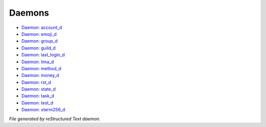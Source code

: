 *******
Daemons
*******

- `Daemon: account_d <daemon/daemons_account_d.html>`_
- `Daemon: emoji_d <daemon/daemons_emoji_d.html>`_
- `Daemon: group_d <daemon/daemons_group_d.html>`_
- `Daemon: guild_d <daemon/daemons_guild_d.html>`_
- `Daemon: last_login_d <daemon/daemons_last_login_d.html>`_
- `Daemon: lima_d <daemon/daemons_lima_d.html>`_
- `Daemon: method_d <daemon/daemons_method_d.html>`_
- `Daemon: money_d <daemon/daemons_money_d.html>`_
- `Daemon: rst_d <daemon/daemons_rst_d.html>`_
- `Daemon: state_d <daemon/daemons_state_d.html>`_
- `Daemon: task_d <daemon/daemons_task_d.html>`_
- `Daemon: test_d <daemon/daemons_test_d.html>`_
- `Daemon: xterm256_d <daemon/daemons_xterm256_d.html>`_

*File generated by reStructured Text daemon.*
